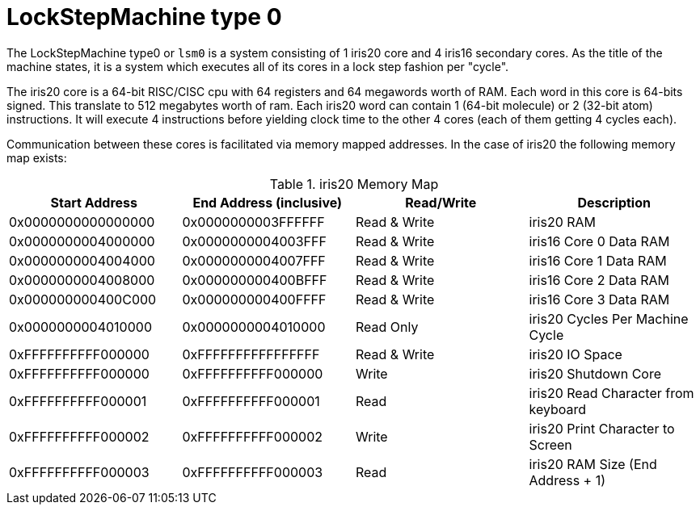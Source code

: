 LockStepMachine type 0
======================

The LockStepMachine type0 or +lsm0+ is a system consisting of 1 iris20 core and
4 iris16 secondary cores. As the title of the machine states, it is a system
which executes all of its cores in a lock step fashion per "cycle". 

The iris20 core is a 64-bit RISC/CISC cpu with 64 registers and 64 megawords
worth of RAM. Each word in this core is 64-bits signed.  This translate to 512
megabytes worth of ram. Each iris20 word can contain 1 (64-bit molecule) or 2
(32-bit atom) instructions. It will execute 4 instructions before yielding
clock time to the other 4 cores (each of them getting 4 cycles each). 

Communication between these cores is facilitated via memory mapped addresses.
In the case of iris20 the following memory map exists:

.iris20 Memory Map
[options="header,footer"]
|===========================================================================
| Start Address      | End Address (inclusive) | Read/Write   | Description 
| 0x0000000000000000 | 0x0000000003FFFFFF      | Read & Write | iris20 RAM
| 0x0000000004000000 | 0x0000000004003FFF      | Read & Write | iris16 Core 0 Data RAM
| 0x0000000004004000 | 0x0000000004007FFF      | Read & Write | iris16 Core 1 Data RAM
| 0x0000000004008000 | 0x000000000400BFFF      | Read & Write | iris16 Core 2 Data RAM
| 0x000000000400C000 | 0x000000000400FFFF      | Read & Write | iris16 Core 3 Data RAM
| 0x0000000004010000 | 0x0000000004010000      | Read Only    | iris20 Cycles Per Machine Cycle 
| 0xFFFFFFFFFF000000 | 0xFFFFFFFFFFFFFFFF      | Read & Write | iris20 IO Space 
| 0xFFFFFFFFFF000000 | 0xFFFFFFFFFF000000      | Write        | iris20 Shutdown Core
| 0xFFFFFFFFFF000001 | 0xFFFFFFFFFF000001      | Read         | iris20 Read Character from keyboard
| 0xFFFFFFFFFF000002 | 0xFFFFFFFFFF000002      | Write        | iris20 Print Character to Screen
| 0xFFFFFFFFFF000003 | 0xFFFFFFFFFF000003      | Read         | iris20 RAM Size (End Address + 1)
|===========================================================================

